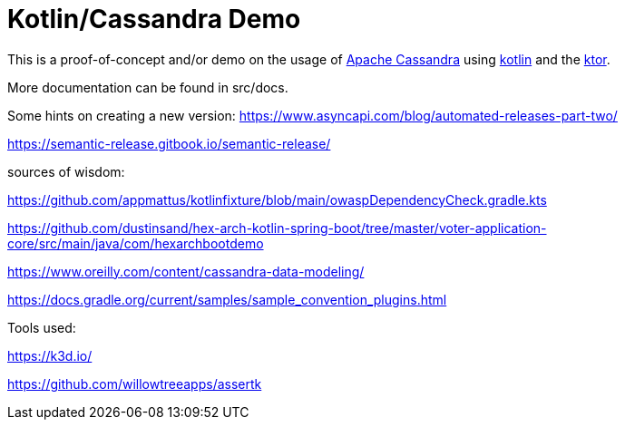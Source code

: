 = Kotlin/Cassandra Demo

:uri-build-status: https://github.com/triplem/kcd/workflows/CI%20Build/badge.svg
:img-quality-status: https://sonarcloud.io/api/project_badges/measure?project=kcd&metric=alert_status
:quality-link: https://sonarcloud.io/dashboard?id=kcd

ifdef::status[]
image:{img-build-status}[Build Status Badge,link={uri-build-status}]
image:{img-quality-status}[Sonarqube Badge,link={quality-link}]
endif::[]

This is a proof-of-concept and/or demo on the usage of http://cassandra.apache.org/[Apache Cassandra] using https://kotlinlang.org/[kotlin]
and the https://ktor.io/[ktor].

More documentation can be found in src/docs.

Some hints on creating a new version:
https://www.asyncapi.com/blog/automated-releases-part-two/

https://semantic-release.gitbook.io/semantic-release/

sources of wisdom:

https://github.com/appmattus/kotlinfixture/blob/main/owaspDependencyCheck.gradle.kts

https://github.com/dustinsand/hex-arch-kotlin-spring-boot/tree/master/voter-application-core/src/main/java/com/hexarchbootdemo

https://www.oreilly.com/content/cassandra-data-modeling/

https://docs.gradle.org/current/samples/sample_convention_plugins.html

Tools used:

https://k3d.io/

https://github.com/willowtreeapps/assertk

